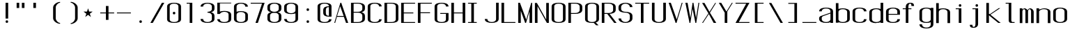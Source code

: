 SplineFontDB: 3.0
FontName: ListingOne
FullName: Listing One
FamilyName: ListingOne
Weight: Regular
Copyright: Copyright (c) 2016, chris
UComments: "2016-11-22: Created with FontForge (http://fontforge.org)"
Version: 001.000
ItalicAngle: 0
UnderlinePosition: -12
UnderlineWidth: 4
Ascent: 103
Descent: 25
InvalidEm: 0
LayerCount: 2
Layer: 0 0 "Back" 1
Layer: 1 0 "Fore" 0
XUID: [1021 226 -69582396 20756]
StyleMap: 0x0000
FSType: 0
OS2Version: 0
OS2_WeightWidthSlopeOnly: 0
OS2_UseTypoMetrics: 1
CreationTime: 1479806616
ModificationTime: 1479912366
OS2TypoAscent: 0
OS2TypoAOffset: 1
OS2TypoDescent: 0
OS2TypoDOffset: 1
OS2TypoLinegap: 12
OS2WinAscent: 0
OS2WinAOffset: 1
OS2WinDescent: 0
OS2WinDOffset: 1
HheadAscent: 0
HheadAOffset: 1
HheadDescent: 0
HheadDOffset: 1
OS2Vendor: 'PfEd'
Lookup: 4 0 1 "'rlig' Required Ligatures in Latin lookup 0" { "'rlig' Required Ligatures in Latin lookup 0-1"  } ['rlig' ('DFLT' <'dflt' > 'latn' <'dflt' > ) ]
MarkAttachClasses: 1
DEI: 91125
Encoding: UnicodeBmp
UnicodeInterp: none
NameList: AGL For New Fonts
DisplaySize: -128
AntiAlias: 1
FitToEm: 0
WinInfo: 26 13 6
BeginPrivate: 0
EndPrivate
Grid
18 92 m 5
 58 92 l 5
 58 64 l 5
 18 64 l 5
 18 92 l 5
38 46 m 1
 70 46 l 1
 70 0 l 1
 38 0 l 1
 38 46 l 1
6 92 m 1
 38 92 l 1
 38 46 l 1
 6 46 l 1
 6 92 l 1
6 68 m 1
 6 92 l 1
 70 92 l 1
 70 68 l 1
 6 68 l 1
32 92 m 1
 44 92 l 1
 44 0 l 1
 32 0 l 1
 32 92 l 1
18 64 m 1
 58 64 l 1
 58 4 l 1
 18 4 l 1
 18 64 l 1
6 68 m 1
 70 68 l 1
 70 0 l 1
 6 0 l 1
 6 68 l 1
EndSplineSet
BeginChars: 65538 81

StartChar: n
Encoding: 110 110 0
Width: 76
VWidth: 0
Flags: HW
HStem: 64 4<29.4014 51.8194>
VStem: 58 12<0 54>
LayerCount: 2
Fore
SplineSet
42 68 m 7
 31 68 18 62 18 62 c 4
 18 68 l 4
 6 68 l 4
 6 0 l 4
 18 0 l 4
 18 54 l 6
 18 54 20 58 24 60 c 4
 26 61 32 64 38 64 c 4
 44 64 47 64 52 62 c 4
 58 60 58 54 58 54 c 6
 58 0 l 4
 70 0 l 4
 70 0 70 32 70 52 c 4
 70 64 53 68 42 68 c 7
EndSplineSet
EndChar

StartChar: o
Encoding: 111 111 1
Width: 76
VWidth: 0
Flags: HW
HStem: -1 4<26.9855 49.0145> 65 4<26.9855 49.0145>
VStem: 6 12<9.32178 58.6782> 58 12<9.32178 58.6782>
LayerCount: 2
Fore
SplineSet
38 69 m 0
 52 69 70 65 70 51 c 0
 70 37 70 31 70 17 c 0
 70 3 52 -1 38 -1 c 0
 24 -1 6 3 6 17 c 0
 6 31 6 37 6 51 c 0
 6 65 24 69 38 69 c 0
38 65 m 0
 28 65 18 61 18 51 c 0
 18 37 18 31 18 17 c 0
 18 7 28 3 38 3 c 0
 48 3 58 7 58 17 c 0
 58 31 58 37 58 51 c 0
 58 61 48 65 38 65 c 0
EndSplineSet
EndChar

StartChar: i
Encoding: 105 105 2
Width: 76
VWidth: 0
Flags: HW
HStem: 0 21G<20 32> 64 4<6 20> 76 12<20.646 31.354>
VStem: 20 12<0 64 76.646 87.354>
LayerCount: 2
Fore
Refer: 58 46 N 1 0 0 1 1 76 2
Refer: 3 305 S 1 0 0 1 0 0 2
EndChar

StartChar: dotlessi
Encoding: 305 305 3
Width: 76
VWidth: 0
Flags: HW
HStem: 0 21G<20 32> 64 4<6 20>
VStem: 20 12<0 64>
LayerCount: 2
Fore
SplineSet
19 68 m 5
 45 68 l 5
 45 0 l 5
 33 0 l 5
 33 64 l 4
 19 64 l 4
 19 68 l 5
EndSplineSet
EndChar

StartChar: p
Encoding: 112 112 4
Width: 76
VWidth: 0
Flags: HW
HStem: -24 21G<6 18> -1 4<26.9355 49.0145> 48 20G<6 18> 65 4<26.9178 49.0145>
VStem: 6 12<-24 2 9.32178 58.6782 66 68> 58 12<9.32178 58.6782>
LayerCount: 2
Fore
SplineSet
38 69 m 0xdc
 52 69 70 65 70 51 c 0
 70 37 70 31 70 17 c 0
 70 3 52 -1 38 -1 c 0
 31 -1 24 0 18 2 c 2
 18 -24 l 1
 6 -24 l 1
 6 18 l 1
 6 50 l 1
 6 68 l 1
 18 68 l 1xec
 18 66 l 2
 18 66 31 69 38 69 c 0xdc
18 51 m 2
 18 17 l 2
 18 7 28 3 38 3 c 0
 48 3 58 7 58 17 c 0
 58 31 58 37 58 51 c 0
 58 61 48 65 38 65 c 0xdc
 28 65 18 61 18 51 c 2
EndSplineSet
EndChar

StartChar: q
Encoding: 113 113 5
Width: 76
VWidth: 0
Flags: HW
HStem: -1 4<26.9855 49.0645> 65 4<26.9855 49.0822>
VStem: 6 12<9.32178 17 51 58.6782> 58 12<9.32178 18 51 58.6782>
LayerCount: 2
Fore
SplineSet
38 69 m 4
 24 69 6 65 6 51 c 4
 6 37 6 31 6 17 c 4
 6 3 24 -1 38 -1 c 4
 45 -1 52 0 58 2 c 6
 58 -24 l 5
 70 -24 l 5
 70 18 l 5
 70 50 l 5
 70 68 l 5
 58 68 l 5
 58 66 l 6
 58 66 45 69 38 69 c 4
58 51 m 6
 58 17 l 6
 58 7 48 3 38 3 c 4
 28 3 18 7 18 17 c 4
 18 31 18 37 18 51 c 4
 18 61 28 65 38 65 c 4
 48 65 58 61 58 51 c 6
EndSplineSet
EndChar

StartChar: d
Encoding: 100 100 6
Width: 76
VWidth: 0
Flags: HW
HStem: -1 4<26.9855 49.0645> 0 21G<58 70> 64 4<26.9855 49.0645>
VStem: 6 12<9.32178 57.6782> 58 12<0 2 9.32178 57.6782 65 92>
LayerCount: 2
Fore
SplineSet
38 -1 m 0xb8
 24 -1 6 3 6 17 c 0
 6 31 6 36 6 50 c 0
 6 64 24 68 38 68 c 0
 45 68 52 67 58 65 c 2
 58 92 l 1
 70 92 l 1
 70 50 l 1
 70 17 l 1
 70 0 l 1
 58 0 l 1x78
 58 2 l 2
 52 0 45 -1 38 -1 c 0xb8
58 17 m 2
 58 50 l 2
 58 60 48 64 38 64 c 0
 28 64 18 60 18 50 c 0
 18 36 18 31 18 17 c 0
 18 7 28 3 38 3 c 0xb8
 48 3 58 7 58 17 c 2
EndSplineSet
EndChar

StartChar: b
Encoding: 98 98 7
Width: 76
VWidth: 0
Flags: HW
HStem: -1 4<26.9178 49.0145> 64 4<26.9355 49.0145>
VStem: 6 12<9.32178 18 50 57.6782> 58 12<9.32178 17 50 57.6782>
LayerCount: 2
Fore
SplineSet
38 -1 m 0
 52 -1 70 3 70 17 c 0
 70 31 70 36 70 50 c 0
 70 64 52 68 38 68 c 0
 31 68 24 67 18 65 c 2
 18 92 l 1
 6 92 l 1
 6 50 l 1
 6 18 l 1
 6 0 l 1
 18 0 l 1
 18 2 l 2
 18 2 31 -1 38 -1 c 0
18 17 m 2
 18 50 l 2
 18 60 28 64 38 64 c 0
 48 64 58 60 58 50 c 0
 58 36 58 31 58 17 c 0
 58 7 48 3 38 3 c 0
 28 3 18 7 18 17 c 2
EndSplineSet
EndChar

StartChar: a
Encoding: 97 97 8
Width: 76
VWidth: 0
Flags: HW
HStem: -1 4<26.9855 49.0145> 36 4<18 58> 65 4<26.9855 49.0145>
VStem: 6 12<9.32178 36 40 58.6782> 58 12<9.32178 17 40 58.6782>
LayerCount: 2
Fore
SplineSet
58 42 m 1
 24 30 l 2
 22 29 18 26 18 23 c 2
 18 17 l 2
 18 7 28 3 38 3 c 0
 48 3 58 7 58 17 c 2
 58 19 l 1
 58 42 l 1
6 52 m 1
 6 66 24 69 38 69 c 0
 52 69 70 66 70 52 c 2
 70 19 l 1
 70 17 l 1
 70 0 l 1
 58 0 l 1
 58 2 l 1
 52 0 45 -1 38 -1 c 0
 24 -1 6 3 6 17 c 2
 6 22 l 2
 6 25 10 29 12 30 c 2
 58 46 l 1
 58 52 l 2
 58 62 48 65 38 65 c 0
 28 65 18 62 18 52 c 1
 6 52 l 1
EndSplineSet
EndChar

StartChar: space
Encoding: 32 32 9
Width: 76
VWidth: 0
Flags: HW
LayerCount: 2
EndChar

StartChar: s
Encoding: 115 115 10
Width: 76
VWidth: 0
Flags: HW
HStem: -1 4<26.9855 48.4712> 65 4<22.8133 49.0145>
VStem: 6 12<9.32178 17 48.9003 61.8193> 58 12<9.62828 24.9524 51 58.6782>
LayerCount: 2
Fore
SplineSet
6 55 m 3
 6 69 24 69 38 69 c 0
 52 69 70 66 70 52 c 0
 58 52 l 0
 58 62 48 65 38 65 c 0
 28 65 18 65 18 55 c 3
 18 47 26 44 38 40 c 0
 51 35 70 31 70 17 c 3
 70 3 52 -1 38 -1 c 0
 24 -1 6 2 6 16 c 4
 18 16 l 4
 18 6 28 3 38 3 c 0
 48 3 58 8 58 17 c 3
 58 27 48 31 38 35 c 0
 25 39 6 45 6 55 c 3
EndSplineSet
EndChar

StartChar: c
Encoding: 99 99 11
Width: 76
VWidth: 0
Flags: HW
HStem: -1 4<26.9855 49.0145> 65 4<26.9855 49.0145>
VStem: 6 12<9.32178 58.6782> 58 12<9.32178 17 51 58.6782>
LayerCount: 2
Fore
SplineSet
70 16 m 4
 70 2 52 -1 38 -1 c 0
 24 -1 6 2 6 16 c 4
 6 30 6 38 6 52 c 0
 6 66 24 69 38 69 c 0
 52 69 70 66 70 52 c 0
 58 52 l 0
 58 62 48 65 38 65 c 0
 28 65 18 62 18 52 c 0
 18 38 18 30 18 16 c 4
 18 6 28 3 38 3 c 0
 48 3 58 6 58 16 c 4
 70 16 l 4
EndSplineSet
EndChar

StartChar: e
Encoding: 101 101 12
Width: 76
VWidth: 0
Flags: HW
HStem: -1 4<26.9855 49.0145> 36 4<18 58> 65 4<26.9855 49.0145>
VStem: 6 12<9.32178 36 40 58.6782> 58 12<9.32178 17 40 58.6782>
LayerCount: 2
Fore
SplineSet
70 16 m 1
 70 2 52 -1 38 -1 c 0
 24 -1 6 2 6 16 c 0
 6 30 6 37 6 51 c 0
 6 65 24 69 38 69 c 0
 52 69 70 65 70 51 c 2
 70 40 l 1
 70 36 l 1
 18 36 l 1
 18 16 l 2
 18 6 28 3 38 3 c 0
 48 3 58 6 58 16 c 1
 70 16 l 1
18 40 m 1
 58 40 l 1
 58 51 l 2
 58 61 48 65 38 65 c 0
 28 65 18 61 18 51 c 2
 18 40 l 1
EndSplineSet
EndChar

StartChar: h
Encoding: 104 104 13
Width: 76
VWidth: 0
Flags: HW
HStem: 64 4<27.0002 49.0145>
VStem: 6 12<50 57.3626> 58 12<50 57.6782>
LayerCount: 2
Fore
SplineSet
18 50 m 2
 18 60 28 64 38 64 c 0
 48 64 58 60 58 50 c 0
 58 36 58 14 58 0 c 0
 70 0 l 0
 70 14 70 36 70 50 c 0
 70 64 52 68 38 68 c 0
 31 68 24 67 18 65 c 2
 18 92 l 1
 6 92 l 1
 6 50 l 1
 6 18 l 1
 6 0 l 1
 18 0 l 1
 18 50 l 2
EndSplineSet
EndChar

StartChar: v
Encoding: 118 118 14
Width: 76
VWidth: 0
Flags: HW
HStem: 0 21G<28.5882 50.2353> 48 20G<6 26.2857 57.7857 70>
LayerCount: 2
Fore
SplineSet
6 68 m 1
 17 68 l 1
 43 12 l 5
 66 68 l 1
 70 68 l 1
 42 0 l 5
 38 0 l 5
 6 68 l 1
EndSplineSet
EndChar

StartChar: l
Encoding: 108 108 15
Width: 76
VWidth: 0
Flags: HW
HStem: 0 4<33.9816 47> 100 4<6 20>
VStem: 20 12<5.41699 100>
LayerCount: 2
Fore
SplineSet
32 12 m 7
 32 49 32 88 32 88 c 5
 18 88 l 5
 18 92 l 5
 44 92 l 5
 44 92 44 50 44 12 c 7
 44 7 47 4 50 4 c 7
 56 4 59 4 59 4 c 5
 59 0 l 5
 59 0 51 0 44 0 c 7
 36 0 32 4 32 12 c 7
EndSplineSet
EndChar

StartChar: u
Encoding: 117 117 16
Width: 76
VWidth: 0
Flags: HW
HStem: 0 4<24.1806 46.5986>
VStem: 6 12<14 68>
LayerCount: 2
Fore
SplineSet
34 0 m 3
 45 0 58 6 58 6 c 0
 58 0 l 0
 70 0 l 0
 70 68 l 0
 58 68 l 0
 58 14 l 2
 58 14 56 10 52 8 c 0
 50 7 44 4 38 4 c 0
 32 4 29 4 24 6 c 0
 18 8 18 14 18 14 c 2
 18 68 l 0
 6 68 l 0
 6 68 6 36 6 16 c 0
 6 4 23 0 34 0 c 3
EndSplineSet
EndChar

StartChar: t
Encoding: 116 116 17
Width: 76
VWidth: 0
Flags: HW
HStem: 0 21G<20 32> 64 4<6 46> 88 4<35.4053 44.2812>
VStem: 20 12<0 84.3134> 46 12<78 87.1334>
LayerCount: 2
Fore
SplineSet
20 68 m 1
 6 68 l 1
 6 64 l 1
 20 64 l 1
 20 18 l 2
 20 4 31 0 39 0 c 0
 48 0 58 0 58 14 c 1
 46 14 l 1
 46 3 42 4 39 4 c 0
 36 4 32 8 32 18 c 2
 32 64 l 1
 46 64 l 1
 46 68 l 1
 32 68 l 1
 32 92 l 1
 20 92 l 1
 20 68 l 1
EndSplineSet
EndChar

StartChar: r
Encoding: 114 114 18
Width: 76
VWidth: 0
Flags: HW
HStem: 64 4<29.4014 51.8194>
LayerCount: 2
Fore
SplineSet
42 68 m 3
 31 68 18 62 18 62 c 0
 18 68 l 0
 6 68 l 0
 6 0 l 0
 18 0 l 0
 18 54 l 2
 18 54 20 58 24 60 c 0
 26 61 32 64 38 64 c 0
 44 64 47 64 52 62 c 0
 58 60 58 54 58 54 c 2
 58 52 l 0
 70 52 l 0
 70 64 53 68 42 68 c 3
EndSplineSet
EndChar

StartChar: g
Encoding: 103 103 19
Width: 76
VWidth: 0
Flags: HW
HStem: -1 4<26.9855 49.0145> 65 4<26.9855 49.0145>
VStem: 6 12<9.32178 58.6782> 58 12<9.32178 17 51 58.6782>
LayerCount: 2
Fore
SplineSet
18 28 m 1024,16,-1
58 51 m 2,17,-1
 58 17 l 2,18,19
 58 7 48 3 38 3 c 0,20,21
 28 3 18 7 18 17 c 0,22,23
 18 31 18 37 18 51 c 0,24,25
 18 61 28 65 38 65 c 0,26,27
 48 65 58 61 58 51 c 2,17,-1
38 69 m 0,28,29
 24 69 6 65 6 51 c 0,30,31
 6 37 6 31 6 17 c 0,32,33
 6 3 24 -1 38 -1 c 0,34,35
 45 -1 52 0 58 2 c 1,36,-1
 58 -7 l 6,37,38
 58 -17 48 -21 38 -21 c 4,39,40
 28 -21 18 -17 18 -7 c 5,41,-1
 6 -7 l 5,42,43
 6 -21 24 -25 38 -25 c 4,44,45
 52 -25 70 -21 70 -7 c 6,46,-1
 70 18 l 1,47,-1
 70 28 l 1,48,-1
 70 50 l 1,49,-1
 70 68 l 1,50,-1
 58 68 l 1,51,-1
 58 66 l 1,52,53
 58 66 45 69 38 69 c 0,28,29
EndSplineSet
EndChar

StartChar: L
Encoding: 76 76 20
Width: 76
VWidth: 0
Flags: HW
LayerCount: 2
Fore
SplineSet
6 92 m 1
 18 92 l 1
 18 4 l 1
 70 4 l 1
 70 0 l 1
 18 0 l 1
 6 0 l 1
 6 92 l 1
EndSplineSet
EndChar

StartChar: y
Encoding: 121 121 21
Width: 76
VWidth: 0
Flags: HW
HStem: 0 21G<32 44> 64 4<18 58> 88 4<47.4053 56.2812>
VStem: 32 12<0 84.3134> 58 12<78 87.1334>
LayerCount: 2
Fore
SplineSet
33 -20 m 6
 33 -21 30 -25 24 -25 c 7
 17 -25 6 -25 6 -11 c 1
 18 -11 l 3
 18 -20 20 -21 25 -21 c 3
 28 -21 31 -17 31 -17 c 2
 38 0 l 2
 38 0 l 1
 6 68 l 1
 17 68 l 1
 43 12 l 1
 66 68 l 1
 70 68 l 1
 33 -20 l 6
EndSplineSet
EndChar

StartChar: m
Encoding: 109 109 22
Width: 76
VWidth: 0
Flags: HW
LayerCount: 2
Fore
SplineSet
52 64 m 3
 56 64 58 57 58 54 c 0
 58 0 l 1
 70 0 l 1
 70 51 l 2
 70 63 59 68 55 68 c 0
 49 68 43 64 42 59 c 1
 38 66 31 68 28 68 c 0
 22 68 18 62 18 62 c 1
 18 68 l 1
 6 68 l 1
 6 0 l 1
 18 0 l 1
 18 54 l 3
 18 57 21 64 26 64 c 0
 31 64 32 57 32 54 c 0
 32 0 l 1
 44 0 l 1
 44 18 44 35 44 53 c 0
 44 59 47 64 52 64 c 3
EndSplineSet
EndChar

StartChar: x
Encoding: 120 120 23
Width: 76
VWidth: 0
Flags: HW
HStem: 0 21G<6 27.7742 44.8065 70> 48 20G<6 32.8621 47.7586 70>
LayerCount: 2
Fore
SplineSet
6 68 m 1
 18 68 l 1
 39 40 l 1
 65 68 l 1
 70 68 l 1
 42 37 l 1
 70 0 l 2
 58 0 l 2
 36 31 l 1
 11 0 l 1
 6 0 l 1
 34 34 l 1
 6 68 l 1
EndSplineSet
EndChar

StartChar: z
Encoding: 122 122 24
Width: 76
VWidth: 0
Flags: HW
HStem: 0 4<21.0588 70> 64 4<6 54.9412>
LayerCount: 2
Fore
SplineSet
55 64 m 1
 6 64 l 1
 6 68 l 1
 58 68 l 1
 60 68 l 1
 70 68 l 1
 21 4 l 1
 70 4 l 1
 70 0 l 1
 18 0 l 1
 16 0 l 1
 6 0 l 1
 55 64 l 1
EndSplineSet
EndChar

StartChar: j
Encoding: 106 106 25
Width: 76
VWidth: 0
Flags: HW
HStem: 0 21G<31 43> 64 4<17 57> 88 4<46.4053 55.2812>
VStem: 31 12<0 84.3134> 57 12<78 87.1334>
LayerCount: 2
Fore
SplineSet
45 -6 m 2
 45 -20 34 -24 26 -24 c 0
 17 -24 7 -24 7 -10 c 1
 19 -10 l 1
 19 -21 23 -20 26 -20 c 0
 29 -20 33 -16 33 -6 c 2
 33 64 l 1
 19 64 l 1
 19 68 l 1
 33 68 l 1
 45 68 l 1
 45 -6 l 2
EndSplineSet
Refer: 58 46 S 1 0 0 1 1 76 2
EndChar

StartChar: f
Encoding: 102 102 26
Width: 76
VWidth: 0
Flags: HW
HStem: 0 21G<20 32> 64 4<6 46> 88 4<35.4053 44.2812>
VStem: 20 12<0 84.3134> 46 12<78 87.1334>
LayerCount: 2
Fore
SplineSet
20 64 m 1
 6 64 l 1
 6 68 l 1
 20 68 l 1
 20 74 l 2
 20 88 31 92 39 92 c 0
 48 92 58 92 58 78 c 1
 46 78 l 1
 46 89 42 88 39 88 c 0
 36 88 32 84 32 74 c 2
 32 68 l 1
 46 68 l 1
 46 64 l 1
 32 64 l 1
 32 0 l 1
 20 0 l 1
 20 64 l 1
EndSplineSet
EndChar

StartChar: uniFB01
Encoding: 64257 64257 27
Width: 76
VWidth: 0
Flags: HW
LayerCount: 2
Fore
SplineSet
31 68 m 1
 107 68 l 1
 107 0 l 1
 95 0 l 1
 95 64 l 1
 31 64 l 1
 31 0 l 1
 19 0 l 1
 19 64 l 1
 6 64 l 1
 6 68 l 1
 19 68 l 1
 19 74 l 2
 19 88 26 92 64 92 c 0
 92 92 107 92 107 78 c 1
 95 78 l 1
 95 89 84 88 64 88 c 0
 32 88 31 84 31 74 c 2
 31 68 l 1
EndSplineSet
Ligature2: "'rlig' Required Ligatures in Latin lookup 0-1" f i
EndChar

StartChar: uniFB02
Encoding: 64258 64258 28
Width: 76
VWidth: 0
Flags: HW
LayerCount: 2
Fore
SplineSet
39 100 m 2
 36 100 32 96 32 86 c 2
 32 68 l 1
 46 68 l 1
 46 64 l 1
 32 64 l 1
 32 0 l 1
 20 0 l 1
 20 64 l 1
 6 64 l 1
 6 68 l 1
 20 68 l 1
 20 86 l 2
 20 100 31 104 39 104 c 2
 75 104 l 1
 75 100 l 1
 39 100 l 2
EndSplineSet
Refer: 15 108 N 1 0 0 1 69 0 2
Ligature2: "'rlig' Required Ligatures in Latin lookup 0-1" f l
EndChar

StartChar: uniFB03
Encoding: 64259 64259 29
Width: 76
VWidth: 0
Flags: HW
LayerCount: 2
EndChar

StartChar: O
Encoding: 79 79 30
Width: 76
VWidth: 0
Flags: HW
HStem: -1 4<26.9855 49.0145> 65 4<26.9855 49.0145>
VStem: 6 12<9.32178 58.6782> 58 12<9.32178 58.6782>
LayerCount: 2
Fore
SplineSet
38 93 m 0
 52 93 70 90 70 76 c 0
 70 62 70 30 70 16 c 4
 70 2 52 -1 38 -1 c 0
 24 -1 6 2 6 16 c 4
 6 30 6 62 6 76 c 0
 6 90 24 93 38 93 c 0
38 89 m 0
 28 89 18 86 18 76 c 0
 18 62 18 30 18 16 c 4
 18 6 28 3 38 3 c 0
 48 3 58 6 58 16 c 4
 58 30 58 62 58 76 c 0
 58 86 48 89 38 89 c 0
EndSplineSet
EndChar

StartChar: V
Encoding: 86 86 31
Width: 76
VWidth: 0
Flags: HW
HStem: 0 21G<28.5882 50.2353> 48 20G<6 26.2857 57.7857 70>
LayerCount: 2
Fore
SplineSet
6 92 m 1
 16 92 l 1
 43 16 l 1
 66 92 l 1
 70 92 l 1
 42 0 l 1
 38 0 l 1
 6 92 l 1
EndSplineSet
EndChar

StartChar: Y
Encoding: 89 89 32
Width: 76
VWidth: 0
Flags: HW
HStem: 0 21G<28.5882 50.2353> 48 20G<6 26.2857 57.7857 70>
LayerCount: 2
Fore
SplineSet
6 92 m 1
 17 92 l 1
 41 52 l 1
 66 92 l 1
 70 92 l 1
 45 52 l 1
 45 0 l 1
 33 0 l 1
 33 47 l 1
 6 92 l 1
EndSplineSet
EndChar

StartChar: J
Encoding: 74 74 33
Width: 76
VWidth: 0
Flags: HW
HStem: -1 4<26.9855 49.0145> 65 4<26.9855 49.0145>
VStem: 6 12<9.32178 58.6782> 58 12<9.32178 17 51 58.6782>
LayerCount: 2
Fore
SplineSet
58 92 m 4
 58 78 58 31 58 17 c 0
 58 7 48 3 38 3 c 0
 28 3 18 7 18 17 c 0
 6 17 l 0
 6 3 24 -1 38 -1 c 0
 52 -1 70 3 70 17 c 0
 70 31 70 78 70 92 c 4
 58 92 l 4
EndSplineSet
EndChar

StartChar: I
Encoding: 73 73 34
Width: 76
VWidth: 0
Flags: HW
LayerCount: 2
Fore
SplineSet
6 92 m 1
 46 92 l 1
 46 88 l 1
 33 88 l 1
 33 4 l 1
 46 4 l 1
 46 0 l 1
 6 0 l 1
 6 4 l 1
 21 4 l 1
 21 88 l 1
 6 88 l 1
 6 92 l 1
EndSplineSet
EndChar

StartChar: T
Encoding: 84 84 35
Width: 76
VWidth: 0
Flags: HW
LayerCount: 2
Fore
SplineSet
6 92 m 1
 70 92 l 1
 70 88 l 1
 44 88 l 1
 44 0 l 1
 32 0 l 1
 32 88 l 1
 6 88 l 1
 6 92 l 1
EndSplineSet
EndChar

StartChar: U
Encoding: 85 85 36
Width: 76
VWidth: 0
Flags: HW
HStem: -1 4<26.9855 49.0145> 65 4<26.9855 49.0145>
VStem: 6 12<9.32178 58.6782> 58 12<9.32178 17 51 58.6782>
LayerCount: 2
Fore
SplineSet
58 92 m 1
 58 78 58 31 58 17 c 0
 58 7 48 3 38 3 c 0
 28 3 18 7 18 17 c 2
 18 92 l 1
 6 92 l 1
 6 17 l 2
 6 3 24 -1 38 -1 c 0
 52 -1 70 3 70 17 c 0
 70 31 70 78 70 92 c 1
 58 92 l 1
EndSplineSet
EndChar

StartChar: zero
Encoding: 48 48 37
Width: 76
VWidth: 0
Flags: HW
HStem: -1 4<26.9855 49.0145> 65 4<26.9855 49.0145>
VStem: 6 12<9.32178 58.6782> 58 12<9.32178 58.6782>
LayerCount: 2
Fore
Refer: 30 79 S 1 0 0 1 0 0 2
Refer: 58 46 N 1 0 0 1 0 40 2
EndChar

StartChar: underscore
Encoding: 95 95 38
Width: 76
VWidth: 0
Flags: HW
LayerCount: 2
Fore
SplineSet
6 4 m 5
 6 0 l 1
 70 0 l 1
 70 4 l 5
 6 4 l 5
EndSplineSet
EndChar

StartChar: asterisk
Encoding: 42 42 39
Width: 76
VWidth: 0
Flags: HW
LayerCount: 2
Fore
SplineSet
27 68 m 5
 32 53 l 5
 48 53 l 5
 35 43 l 5
 40 28 l 5
 27 38 l 5
 14 28 l 5
 19 43 l 5
 6 53 l 5
 22 53 l 5
 27 68 l 5
EndSplineSet
EndChar

StartChar: hyphen
Encoding: 45 45 40
Width: 76
VWidth: 0
Flags: HW
LayerCount: 2
Fore
SplineSet
6 48 m 5
 70 48 l 5
 70 44 l 5
 6 44 l 5
 6 48 l 5
EndSplineSet
EndChar

StartChar: plus
Encoding: 43 43 41
Width: 76
VWidth: 0
Flags: HW
LayerCount: 2
Fore
SplineSet
32 78 m 1
 44 78 l 1
 44 48 l 1
 70 48 l 1
 70 44 l 1
 44 44 l 1
 44 14 l 1
 32 14 l 1
 32 44 l 1
 6 44 l 1
 6 48 l 1
 32 48 l 1
 32 78 l 1
EndSplineSet
EndChar

StartChar: C
Encoding: 67 67 42
Width: 76
VWidth: 0
Flags: HW
HStem: -1 4<26.9855 49.0145> 65 4<26.9855 49.0145>
VStem: 6 12<9.32178 58.6782> 58 12<9.32178 17 51 58.6782>
LayerCount: 2
Fore
SplineSet
70 16 m 4
 70 2 52 -1 38 -1 c 0
 24 -1 6 2 6 16 c 4
 6 30 6 62 6 76 c 0
 6 90 24 93 38 93 c 0
 52 93 70 90 70 76 c 0
 58 76 l 0
 58 86 48 89 38 89 c 0
 28 89 18 86 18 76 c 0
 18 62 18 30 18 16 c 4
 18 6 28 3 38 3 c 0
 48 3 58 6 58 16 c 4
 70 16 l 4
EndSplineSet
EndChar

StartChar: three
Encoding: 51 51 43
Width: 76
VWidth: 0
Flags: HW
HStem: -1 4<26.9855 49.0145> 65 4<26.9855 49.0145>
VStem: 6 12<9.32178 58.6782> 58 12<9.32178 17 51 58.6782>
LayerCount: 2
Fore
SplineSet
54 48 m 1
 63 50 70 55 70 64 c 2
 70 75 l 2
 70 89 52 93 38 93 c 0
 24 93 6 89 6 75 c 1
 18 75 l 1
 18 85 28 89 38 89 c 0
 48 89 58 85 58 75 c 2
 58 64 l 2
 58 54 48 50 38 50 c 1
 38 46 l 1
 48 46 58 42 58 32 c 2
 58 17 l 2
 58 7 48 3 38 3 c 0
 28 3 18 7 18 17 c 1
 6 17 l 1
 6 3 24 -1 38 -1 c 0
 52 -1 70 3 70 17 c 2
 70 32 l 2
 70 41 63 46 54 48 c 1
EndSplineSet
EndChar

StartChar: six
Encoding: 54 54 44
Width: 76
VWidth: 0
Flags: HW
HStem: -1 4<26.9855 49.0145> 65 4<26.9855 49.0145>
VStem: 6 12<9.32178 58.6782> 58 12<9.32178 58.6782>
LayerCount: 2
Fore
SplineSet
38 54 m 0
 52 54 70 50 70 36 c 0
 70 22 70 31 70 17 c 0
 70 3 52 -1 38 -1 c 0
 24 -1 6 3 6 17 c 0
 6 31 6 22 6 36 c 2
 6 75 l 2
 6 89 24 93 38 93 c 0
 52 93 70 89 70 75 c 1
 58 75 l 1
 58 85 48 89 38 89 c 0
 28 89 18 85 18 75 c 2
 18 51 l 1
 24 53 31 54 38 54 c 0
58 17 m 0
 58 31 58 22 58 36 c 0
 58 46 48 50 38 50 c 0
 28 50 18 46 18 36 c 2
 18 17 l 2
 18 7 28 3 38 3 c 0
 48 3 58 7 58 17 c 0
EndSplineSet
EndChar

StartChar: H
Encoding: 72 72 45
Width: 76
VWidth: 0
Flags: HW
LayerCount: 2
Fore
SplineSet
6 92 m 1
 18 92 l 1
 18 48 l 1
 58 48 l 1
 58 92 l 1
 70 92 l 1
 70 48 l 1
 70 44 l 1
 70 0 l 1
 58 0 l 1
 58 44 l 1
 18 44 l 1
 18 0 l 1
 6 0 l 1
 6 44 l 1
 6 48 l 1
 6 92 l 1
EndSplineSet
EndChar

StartChar: A
Encoding: 65 65 46
Width: 76
VWidth: 0
Flags: HW
HStem: 0 21G<28.5882 50.2353> 48 20G<6 26.2857 57.7857 70>
LayerCount: 2
Fore
SplineSet
70 0 m 1
 60 0 l 1
 50 27 l 1
 18 27 l 1
 10 0 l 1
 6 0 l 1
 34 92 l 1
 38 92 l 1
 70 0 l 1
49 31 m 1
 33 76 l 1
 19 31 l 1
 49 31 l 1
EndSplineSet
EndChar

StartChar: D
Encoding: 68 68 47
Width: 76
VWidth: 0
Flags: HW
HStem: -1 4<26.9855 49.0145> 65 4<26.9855 49.0145>
VStem: 6 12<9.32178 58.6782> 58 12<9.32178 58.6782>
LayerCount: 2
Fore
SplineSet
38 92 m 2
 52 92 70 89 70 75 c 2
 70 17 l 6
 70 3 52 0 38 0 c 2
 6 0 l 1
 6 92 l 1
 38 92 l 2
38 88 m 2
 18 88 l 1
 18 4 l 1
 38 4 l 2
 48 4 58 7 58 17 c 6
 58 75 l 2
 58 85 48 88 38 88 c 2
EndSplineSet
EndChar

StartChar: F
Encoding: 70 70 48
Width: 76
VWidth: 0
Flags: HW
LayerCount: 2
Fore
SplineSet
18 88 m 1
 18 48 l 1
 62 48 l 1
 62 44 l 1
 18 44 l 1
 18 0 l 1
 6 0 l 1
 6 44 l 1
 6 48 l 1
 6 88 l 1
 6 92 l 1
 18 92 l 1
 70 92 l 1
 70 88 l 1
 18 88 l 1
EndSplineSet
EndChar

StartChar: E
Encoding: 69 69 49
Width: 76
VWidth: 0
Flags: HW
LayerCount: 2
Fore
SplineSet
18 88 m 1
 18 48 l 1
 62 48 l 5
 62 44 l 5
 18 44 l 1
 18 4 l 1
 70 4 l 1
 70 0 l 1
 18 0 l 1
 6 0 l 1
 6 44 l 1
 6 48 l 1
 6 88 l 1
 6 92 l 1
 18 92 l 1
 70 92 l 1
 70 88 l 1
 18 88 l 1
EndSplineSet
EndChar

StartChar: eight
Encoding: 56 56 50
Width: 76
VWidth: 0
Flags: HW
HStem: -1 4<26.9855 49.0145> 65 4<26.9855 49.0145>
VStem: 6 12<9.32178 58.6782> 58 12<9.32178 58.6782>
LayerCount: 2
Fore
SplineSet
38 93 m 4
 52 93 70 89 70 75 c 4
 70 61 70 78 70 64 c 4
 70 50 52 46 38 46 c 4
 24 46 6 50 6 64 c 4
 6 78 6 61 6 75 c 4
 6 89 24 93 38 93 c 4
38 89 m 4
 28 89 18 85 18 75 c 4
 18 61 18 78 18 64 c 4
 18 54 28 50 38 50 c 4
 48 50 58 54 58 64 c 4
 58 78 58 61 58 75 c 4
 58 85 48 89 38 89 c 4
38 50 m 0
 52 50 70 46 70 32 c 0
 70 18 70 31 70 17 c 0
 70 3 52 -1 38 -1 c 0
 24 -1 6 3 6 17 c 0
 6 31 6 18 6 32 c 0
 6 46 24 50 38 50 c 0
38 46 m 0
 28 46 18 42 18 32 c 0
 18 18 18 31 18 17 c 0
 18 7 28 3 38 3 c 0
 48 3 58 7 58 17 c 0
 58 31 58 18 58 32 c 0
 58 42 48 46 38 46 c 0
EndSplineSet
EndChar

StartChar: nine
Encoding: 57 57 51
Width: 76
VWidth: 0
Flags: HW
HStem: -1 4<26.9855 49.0145> 65 4<26.9855 49.0145>
VStem: 6 12<9.32178 58.6782> 58 12<9.32178 58.6782>
LayerCount: 2
Fore
SplineSet
38 40 m 4
 24 40 6 44 6 58 c 4
 6 72 6 61 6 75 c 0
 6 89 24 93 38 93 c 0
 52 93 70 89 70 75 c 0
 70 61 70 70 70 56 c 2
 70 17 l 2
 70 3 52 -1 38 -1 c 0
 24 -1 6 3 6 17 c 1
 18 17 l 1
 18 7 28 3 38 3 c 0
 48 3 58 7 58 17 c 2
 58 43 l 5
 52 41 45 40 38 40 c 4
18 75 m 0
 18 61 18 72 18 58 c 4
 18 48 28 44 38 44 c 4
 48 44 58 48 58 58 c 6
 58 75 l 2
 58 85 48 89 38 89 c 0
 28 89 18 85 18 75 c 0
EndSplineSet
EndChar

StartChar: P
Encoding: 80 80 52
Width: 76
VWidth: 0
Flags: HW
HStem: -1 4<26.9855 49.0145> 65 4<26.9855 49.0145>
VStem: 6 12<9.32178 58.6782> 58 12<9.32178 58.6782>
LayerCount: 2
Fore
SplineSet
38 88 m 2
 18 88 l 1
 18 46 l 5
 38 46 l 6
 48 46 58 50 58 60 c 6
 58 74 l 2
 58 84 48 88 38 88 c 2
38 92 m 2
 52 92 70 88 70 74 c 2
 70 60 l 6
 70 46 52 42 38 42 c 6
 18 42 l 5
 18 0 l 1
 6 0 l 1
 6 44 l 1
 6 92 l 1
 38 92 l 2
EndSplineSet
EndChar

StartChar: B
Encoding: 66 66 53
Width: 76
VWidth: 0
Flags: HW
HStem: -1 4<26.9855 49.0145> 65 4<26.9855 49.0145>
VStem: 6 12<9.32178 58.6782> 58 12<9.32178 58.6782>
LayerCount: 2
Fore
SplineSet
38 88 m 2
 18 88 l 1
 18 50 l 1
 38 50 l 2
 48 50 58 54 58 64 c 2
 58 74 l 2
 58 84 48 88 38 88 c 2
38 92 m 2
 52 92 70 88 70 74 c 2
 70 64 l 2
 70 55 63 50 54 48 c 1
 63 46 70 41 70 32 c 2
 70 18 l 2
 70 4 52 0 38 0 c 2
 6 0 l 1
 6 44 l 1
 6 48 l 1
 6 92 l 1
 38 92 l 2
38 46 m 2
 18 46 l 1
 18 4 l 1
 38 4 l 2
 48 4 58 8 58 18 c 2
 58 32 l 2
 58 42 48 46 38 46 c 2
EndSplineSet
EndChar

StartChar: at
Encoding: 64 64 54
Width: 76
VWidth: 0
Flags: HW
HStem: -1 4<26.9855 49.0145> 65 4<26.9855 49.0145>
VStem: 6 12<9.32178 58.6782> 58 12<9.32178 17 51 58.6782>
LayerCount: 2
Fore
SplineSet
70 16 m 1
 70 2 52 -1 38 -1 c 0
 24 -1 6 2 6 16 c 0
 6 30 6 62 6 76 c 0
 6 90 24 93 38 93 c 0
 52 93 70 90 70 76 c 2
 70 28 l 1
 58 28 l 2
 44 28 32 32 32 46 c 6
 32 58 l 6
 32 72 44 76 58 76 c 1
 58 86 48 89 38 89 c 0
 28 89 18 86 18 76 c 0
 18 62 18 30 18 16 c 0
 18 6 28 3 38 3 c 0
 48 3 58 6 58 16 c 1
 70 16 l 1
58 72 m 1
 48 72 44 68 44 58 c 6
 44 46 l 6
 44 36 48 32 58 32 c 1
 58 72 l 1
EndSplineSet
EndChar

StartChar: Z
Encoding: 90 90 55
Width: 76
VWidth: 0
Flags: HW
HStem: 0 4<21.0588 70> 64 4<6 54.9412>
LayerCount: 2
Fore
SplineSet
55 88 m 1
 6 88 l 1
 6 92 l 1
 58 92 l 1
 60 92 l 1
 70 92 l 1
 21 4 l 1
 70 4 l 1
 70 0 l 1
 18 0 l 1
 16 0 l 1
 6 0 l 1
 55 88 l 1
EndSplineSet
EndChar

StartChar: quotesingle
Encoding: 39 39 56
Width: 76
VWidth: 0
Flags: HW
LayerCount: 2
Fore
SplineSet
6 92 m 5
 18 92 l 5
 18 68 l 5
 6 68 l 5
 6 92 l 5
EndSplineSet
EndChar

StartChar: quotedbl
Encoding: 34 34 57
Width: 76
VWidth: 0
Flags: HW
LayerCount: 2
Fore
SplineSet
30 92 m 5
 42 92 l 5
 42 68 l 5
 30 68 l 5
 30 92 l 5
18 92 m 1
 18 68 l 1
 6 68 l 1
 6 92 l 1
 18 92 l 1
EndSplineSet
EndChar

StartChar: period
Encoding: 46 46 58
Width: 76
VWidth: 0
Flags: HW
LayerCount: 2
Fore
SplineSet
32 6 m 4
 32 10 34 12 38 12 c 4
 42 12 44 10 44 6 c 4
 44 2 42 0 38 0 c 4
 34 0 32 2 32 6 c 4
EndSplineSet
EndChar

StartChar: exclam
Encoding: 33 33 59
Width: 76
VWidth: 0
Flags: HW
LayerCount: 2
Fore
SplineSet
32 92 m 1
 44 92 l 1
 44 20 l 1
 32 20 l 1
 32 92 l 1
EndSplineSet
Refer: 58 46 S 1 0 0 1 0 0 2
EndChar

StartChar: colon
Encoding: 58 58 60
Width: 76
VWidth: 0
Flags: HW
LayerCount: 2
Fore
Refer: 58 46 N 1 0 0 1 0 56 2
Refer: 58 46 N 1 0 0 1 0 0 2
EndChar

StartChar: slash
Encoding: 47 47 61
Width: 76
VWidth: 0
Flags: HW
LayerCount: 2
Fore
SplineSet
70 92 m 1
 17 0 l 5
 6 0 l 5
 59 92 l 1
 70 92 l 1
EndSplineSet
EndChar

StartChar: backslash
Encoding: 92 92 62
Width: 76
VWidth: 0
Flags: HW
LayerCount: 2
Fore
Refer: 61 47 N -1 0 0 1 76 0 2
EndChar

StartChar: k
Encoding: 107 107 63
Width: 76
VWidth: 0
Flags: HW
LayerCount: 2
Fore
SplineSet
18 42 m 3
 18 62 18 92 18 92 c 1
 6 92 l 1
 6 0 l 1
 18 0 l 1
 18 35 l 1
 61 0 l 1
 72 0 l 1
 25 38 l 1
 70 68 l 1
 63 68 l 1
 25 42 l 0
 24 41 18 40 18 42 c 3
EndSplineSet
EndChar

StartChar: bar
Encoding: 124 124 64
Width: 76
VWidth: 0
Flags: HW
LayerCount: 2
Fore
SplineSet
6 92 m 5
 18 92 l 5
 18 0 l 5
 6 0 l 5
 6 92 l 5
EndSplineSet
EndChar

StartChar: G
Encoding: 71 71 65
Width: 76
VWidth: 0
Flags: HW
HStem: -1 4<26.9855 49.0145> 65 4<26.9855 49.0145>
VStem: 6 12<9.32178 58.6782> 58 12<9.32178 17 51 58.6782>
LayerCount: 2
Fore
SplineSet
70 16 m 6
 70 2 52 -1 38 -1 c 0
 24 -1 6 2 6 16 c 4
 6 30 6 62 6 76 c 0
 6 90 24 93 38 93 c 0
 52 93 70 90 70 76 c 1
 58 76 l 1
 58 86 48 89 38 89 c 0
 28 89 18 86 18 76 c 0
 18 62 18 30 18 16 c 4
 18 6 28 3 38 3 c 0
 48 3 58 6 58 16 c 6
 58 42 l 1
 32 42 l 1
 32 46 l 1
 58 46 l 1
 70 46 l 1
 70 16 l 6
EndSplineSet
EndChar

StartChar: R
Encoding: 82 82 66
Width: 76
VWidth: 0
Flags: HW
HStem: -1 4<26.9855 49.0145> 65 4<26.9855 49.0145>
VStem: 6 12<9.32178 58.6782> 58 12<9.32178 58.6782>
LayerCount: 2
Fore
SplineSet
38 92 m 2
 52 92 70 88 70 74 c 2
 70 60 l 2
 70 47 55 43 42 42 c 1
 74 0 l 5
 63 0 l 5
 31 42 l 1
 18 42 l 1
 18 0 l 1
 6 0 l 1
 6 44 l 1
 6 92 l 1
 38 92 l 2
38 88 m 2
 18 88 l 1
 18 46 l 1
 38 46 l 2
 48 46 58 50 58 60 c 2
 58 74 l 2
 58 84 48 88 38 88 c 2
EndSplineSet
EndChar

StartChar: parenleft
Encoding: 40 40 67
Width: 76
VWidth: 0
Flags: HW
HStem: -1 4<26.9855 49.0145> 65 4<26.9855 49.0145>
VStem: 6 12<9.32178 58.6782> 58 12<9.32178 17 51 58.6782>
LayerCount: 2
Fore
SplineSet
52 -5 m 4
 38 -5 20 7 20 21 c 4
 20 35 20 57 20 71 c 4
 20 85 38 97 52 97 c 4
 52 93 l 4
 42 93 32 81 32 71 c 4
 32 57 32 35 32 21 c 4
 32 11 42 -1 52 -1 c 4
 52 -5 l 4
EndSplineSet
EndChar

StartChar: parenright
Encoding: 41 41 68
Width: 76
VWidth: 0
Flags: HW
LayerCount: 2
Fore
Refer: 67 40 S -1 0 0 1 76 0 2
EndChar

StartChar: one
Encoding: 49 49 69
Width: 76
VWidth: 0
Flags: HW
HStem: 0 21G<20 32> 64 4<6 20>
VStem: 20 12<0 64>
LayerCount: 2
Fore
SplineSet
19 92 m 5
 45 92 l 5
 45 0 l 1
 33 0 l 1
 33 88 l 4
 19 88 l 4
 19 92 l 5
EndSplineSet
EndChar

StartChar: W
Encoding: 87 87 70
Width: 76
VWidth: 0
Flags: HW
LayerCount: 2
Fore
SplineSet
6 92 m 1
 16 92 l 1
 29 22 l 1
 39 92 l 1
 43 92 l 1
 43 92 l 1
 55 22 l 1
 66 92 l 1
 70 92 l 1
 56 0 l 1
 52 0 l 1
 39 64 l 1
 29 0 l 1
 25 0 l 1
 6 92 l 1
EndSplineSet
EndChar

StartChar: X
Encoding: 88 88 71
Width: 76
VWidth: 0
Flags: HW
LayerCount: 2
Fore
SplineSet
70 92 m 1
 66 92 l 1
 40 51 l 1
 17 92 l 1
 6 92 l 1
 35 44 l 1
 6 0 l 1
 10 0 l 1
 37 41 l 1
 59 0 l 1
 71 0 l 5
 42 47 l 5
 70 92 l 1
EndSplineSet
EndChar

StartChar: S
Encoding: 83 83 72
Width: 76
VWidth: 0
Flags: HW
HStem: -1 4<26.9855 49.0145> 65 4<26.9855 49.0145>
VStem: 6 12<9.32178 58.6782> 58 12<9.32178 17 51 58.6782>
LayerCount: 2
Fore
SplineSet
38 50 m 0
 28 50 18 54 18 64 c 6
 18 72 l 2
 18 82 28 88 38 88 c 0
 48 88 58 82 58 72 c 1
 70 72 l 1
 70 86 52 92 38 92 c 0
 24 92 6 86 6 72 c 2
 6 64 l 6
 6 50 24 46 38 46 c 0
 48 46 58 42 58 32 c 2
 58 20 l 2
 58 10 48 4 38 4 c 0
 28 4 18 10 18 20 c 1
 6 20 l 1
 6 6 24 0 38 0 c 0
 52 0 70 6 70 20 c 2
 70 32 l 2
 70 46 52 50 38 50 c 0
EndSplineSet
EndChar

StartChar: w
Encoding: 119 119 73
Width: 76
VWidth: 0
Flags: HW
LayerCount: 2
Fore
SplineSet
6 68 m 5
 16 68 l 5
 29 16 l 5
 39 68 l 5
 43 68 l 5
 43 68 l 5
 55 16 l 5
 66 68 l 5
 70 68 l 5
 56 0 l 5
 52 0 l 5
 39 47 l 5
 29 0 l 5
 25 0 l 5
 6 68 l 5
EndSplineSet
EndChar

StartChar: bracketleft
Encoding: 91 91 74
Width: 76
VWidth: 0
Flags: HW
LayerCount: 2
Fore
SplineSet
18 0 m 1
 18 92 l 1
 30 92 l 1
 58 92 l 1
 58 88 l 1
 30 88 l 1
 30 4 l 1
 58 4 l 1
 58 0 l 1
 30 0 l 1
 18 0 l 1
EndSplineSet
EndChar

StartChar: bracketright
Encoding: 93 93 75
Width: 76
VWidth: 0
Flags: HW
LayerCount: 2
Fore
Refer: 74 91 S -1 0 0 1 76 0 2
EndChar

StartChar: Q
Encoding: 81 81 76
Width: 76
VWidth: 0
Flags: HW
HStem: -1 4<26.9855 49.0145> 65 4<26.9855 49.0145>
VStem: 6 12<9.32178 58.6782> 58 12<9.32178 58.6782>
LayerCount: 2
Fore
SplineSet
38 89 m 0
 28 89 18 86 18 76 c 0
 18 62 18 30 18 16 c 0
 18 6 28 3 38 3 c 0
 48 3 58 6 58 16 c 0
 58 30 58 62 58 76 c 0
 58 86 48 89 38 89 c 0
38 93 m 0
 52 93 70 90 70 76 c 0
 70 62 70 30 70 16 c 0
 70 8 63 3 55 1 c 1
 68 -12 l 1
 57 -12 l 1
 46 -1 l 2
 43 -1 40 -1 38 -1 c 0
 24 -1 6 2 6 16 c 0
 6 30 6 62 6 76 c 0
 6 90 24 93 38 93 c 0
EndSplineSet
EndChar

StartChar: N
Encoding: 78 78 77
Width: 76
VWidth: 0
Flags: HW
LayerCount: 2
Fore
SplineSet
70 92 m 1
 58 92 l 1
 58 15 l 5
 15 92 l 1
 6 92 l 1
 6 0 l 1
 18 0 l 1
 18 24 18 53 18 77 c 1
 61 0 l 1
 70 0 l 1
 70 92 l 1
EndSplineSet
EndChar

StartChar: five
Encoding: 53 53 78
Width: 76
VWidth: 0
Flags: HW
HStem: -1 4<26.9855 49.0145> 65 4<26.9855 49.0145>
VStem: 6 12<9.32178 58.6782> 58 12<9.32178 58.6782>
LayerCount: 2
Fore
SplineSet
58 16 m 2
 58 6 48 3 38 3 c 0
 28 3 18 6 18 16 c 1
 6 16 l 1
 6 2 24 -1 38 -1 c 0
 52 -1 70 2 70 16 c 2
 70 37 l 2
 70 51 52 54 38 54 c 0
 31 54 24 53 18 51 c 1
 18 89 l 1
 70 89 l 1
 70 92 l 0
 6 92 l 2
 6 40 l 1
 18 40 l 1
 20 45 28 50 38 50 c 1
 48 50 58 47 58 37 c 2
 58 16 l 2
6 16 m 1024
6 37 m 1024
18 37 m 1025
18 16 m 1025
EndSplineSet
EndChar

StartChar: seven
Encoding: 55 55 79
Width: 76
VWidth: 0
Flags: HW
LayerCount: 2
Fore
SplineSet
70 92 m 1
 39 0 l 1
 28 0 l 1
 58 88 l 1
 6 88 l 1
 6 92 l 1
 59 92 l 1
 61 92 l 1
 70 92 l 1
EndSplineSet
EndChar

StartChar: M
Encoding: 77 77 80
Width: 76
VWidth: 0
Flags: HW
HStem: 0 21G<28.5882 50.2353> 48 20G<6 26.2857 57.7857 70>
LayerCount: 2
Fore
SplineSet
70 92 m 1
 70 0 l 1
 58 0 l 1
 58 53 l 1
 42 0 l 1
 38 0 l 1
 18 55 l 1
 18 0 l 1
 6 0 l 1
 6 92 l 1
 14 92 l 1
 43 15 l 5
 66 92 l 1
 70 92 l 1
EndSplineSet
EndChar
EndChars
EndSplineFont
